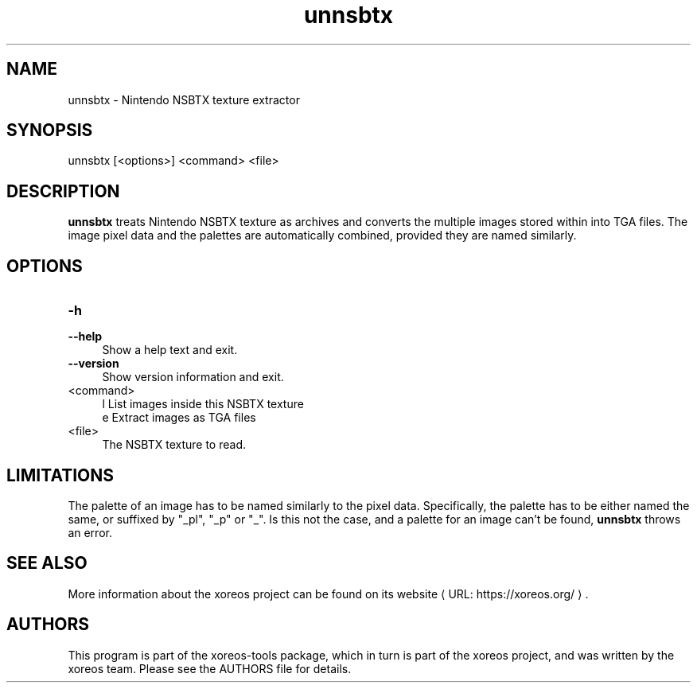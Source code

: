 .de URL
\\$2 \(laURL: \\$1 \(ra\\$3
..
.if \n[.g] .mso www.tmac

.TH unnsbtx 1 2015-07-23 "xoreos-tools"
.SH NAME
unnsbtx - Nintendo NSBTX texture extractor
.SH SYNOPSIS
unnsbtx [<options>] <command> <file>
.SH DESCRIPTION
.PP
.B unnsbtx
treats Nintendo NSBTX texture as archives and converts the multiple
images stored within into TGA files. The image pixel data and the
palettes are automatically combined, provided they are named
similarly.
.PD
.SH OPTIONS
.TP 4
.B -h
.PD 0
.TP 4
.B --help
.PD
Show a help text and exit.
.TP 4
.B --version
Show version information and exit.
.TP 4
<command>
l  List images inside this NSBTX texture
.br
e  Extract images as TGA files
.TP 4
<file>
The NSBTX texture to read.
.SH LIMITATIONS
The palette of an image has to be named similarly to the pixel data.
Specifically, the palette has to be either named the same, or
suffixed by "_pl", "_p" or "_". Is this not the case, and a palette
for an image can't be found,
.B unnsbtx
throws an error.
.SH "SEE ALSO"
More information about the xoreos project can be found on
.URL "https://xoreos.org/" "its website" .
.SH AUTHORS
This program is part of the xoreos-tools package, which in turn is
part of the xoreos project, and was written by the xoreos team.
Please see the AUTHORS file for details.
